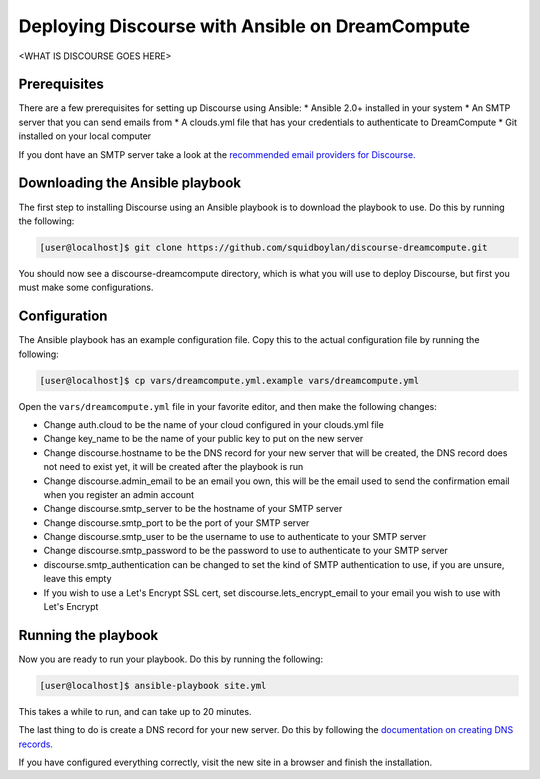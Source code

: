 ================================================
Deploying Discourse with Ansible on DreamCompute
================================================

<WHAT IS DISCOURSE GOES HERE>

Prerequisites
~~~~~~~~~~~~~

There are a few prerequisites for setting up Discourse using Ansible:
* Ansible 2.0+ installed in your system
* An SMTP server that you can send emails from
* A clouds.yml file that has your credentials to authenticate to DreamCompute
* Git installed on your local computer

If you dont have an SMTP server take a look at the `recommended email providers
for Discourse.
<https://github.com/discourse/discourse/blob/master/docs/INSTALL-email.md>`_

Downloading the Ansible playbook
~~~~~~~~~~~~~~~~~~~~~~~~~~~~~~~~

The first step to installing Discourse using an Ansible playbook is to download
the playbook to use. Do this by running the following:

.. code-block:: console

    [user@localhost]$ git clone https://github.com/squidboylan/discourse-dreamcompute.git

You should now see a discourse-dreamcompute directory, which is what you will
use to deploy Discourse, but first you must make some configurations.

Configuration
~~~~~~~~~~~~~

The Ansible playbook has an example configuration file. Copy this to the actual
configuration file by running the following:

.. code-block:: console

    [user@localhost]$ cp vars/dreamcompute.yml.example vars/dreamcompute.yml

Open the ``vars/dreamcompute.yml`` file in your favorite editor, and then make the following
changes:

* Change auth.cloud to be the name of your cloud configured in your clouds.yml
  file
* Change key\_name to be the name of your public key to put on the new server
* Change discourse.hostname to be the DNS record for your new server that will
  be created, the DNS record does not need to exist yet, it will be created
  after the playbook is run
* Change discourse.admin_email to be an email you own, this will be the email
  used to send the confirmation email when you register an admin account
* Change discourse.smtp\_server to be the hostname of your SMTP server
* Change discourse.smtp\_port to be the port of your SMTP server
* Change discourse.smtp\_user to be the username to use to authenticate to your
  SMTP server
* Change discourse.smtp\_password to be the password to use to authenticate to
  your SMTP server
* discourse.smtp\_authentication can be changed to set the kind of SMTP
  authentication to use, if you are unsure, leave this empty
* If you wish to use a Let's Encrypt SSL cert, set
  discourse.lets\_encrypt\_email to your email you wish to use with Let's
  Encrypt

Running the playbook
~~~~~~~~~~~~~~~~~~~~

Now you are ready to run your playbook. Do this by running the following:

.. code-block:: console

    [user@localhost]$ ansible-playbook site.yml

This takes a while to run, and can take up to 20 minutes.

The last thing to do is create a DNS record for your new server. Do this by
following the `documentation on creating DNS records.
<215414867-How-do-I-add-custom-DNS-records->`_

If you have
configured everything correctly,  visit the new site in a browser and
finish the installation.

.. meta::
    :labels: ansible docker
